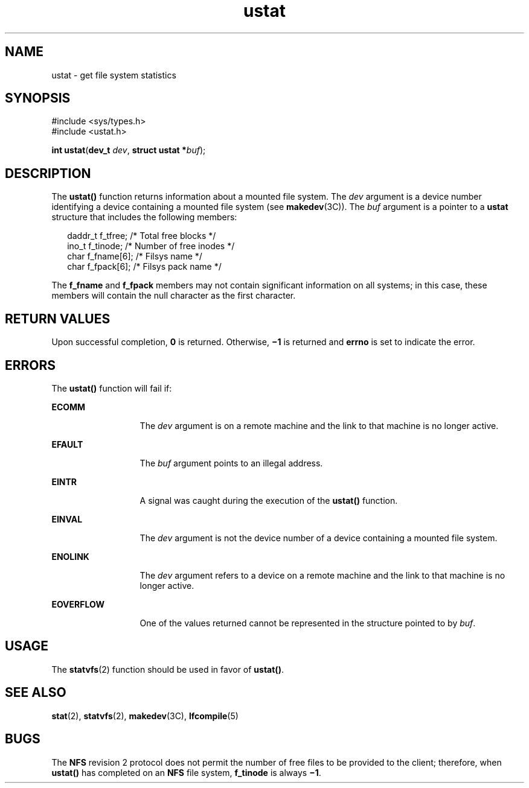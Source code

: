 '\" te
.\" Copyright 1989 AT&T  Copyright (c) 2001, Sun Microsystems, Inc.  All Rights Reserved
.\" Copyright (c) 2012-2013, J. Schilling
.\" Copyright (c) 2013, Andreas Roehler
.\" CDDL HEADER START
.\"
.\" The contents of this file are subject to the terms of the
.\" Common Development and Distribution License ("CDDL"), version 1.0.
.\" You may only use this file in accordance with the terms of version
.\" 1.0 of the CDDL.
.\"
.\" A full copy of the text of the CDDL should have accompanied this
.\" source.  A copy of the CDDL is also available via the Internet at
.\" http://www.opensource.org/licenses/cddl1.txt
.\"
.\" When distributing Covered Code, include this CDDL HEADER in each
.\" file and include the License file at usr/src/OPENSOLARIS.LICENSE.
.\" If applicable, add the following below this CDDL HEADER, with the
.\" fields enclosed by brackets "[]" replaced with your own identifying
.\" information: Portions Copyright [yyyy] [name of copyright owner]
.\"
.\" CDDL HEADER END
.TH ustat 2 "23 Jul 2001" "SunOS 5.11" "System Calls"
.SH NAME
ustat \- get file system statistics
.SH SYNOPSIS
.LP
.nf
#include <sys/types.h>
#include <ustat.h>

\fBint\fR \fBustat\fR(\fBdev_t\fR \fIdev\fR, \fBstruct ustat *\fIbuf\fR);
.fi

.SH DESCRIPTION
.sp
.LP
The
.B ustat()
function returns information about a mounted file system.
The
.I dev
argument is a device number identifying a device containing a
mounted file system (see
.BR makedev (3C)).
The
.I buf
argument is a
pointer to a
.B ustat
structure that includes the following members:
.sp
.in +2
.nf
daddr_t  f_tfree;      /* Total free blocks */
ino_t    f_tinode;     /* Number of free inodes */
char     f_fname[6];   /* Filsys name */
char     f_fpack[6];   /* Filsys pack name */
.fi
.in -2

.sp
.LP
The
.BR f_fname " and "
.B f_fpack
members may not contain significant
information on all systems; in this case, these members will contain the
null character as the first character.
.SH RETURN VALUES
.sp
.LP
Upon successful completion,
.B 0
is returned. Otherwise,
.B \(mi1
is
returned and
.B errno
is set to indicate the error.
.SH ERRORS
.sp
.LP
The
.B ustat()
function will fail if:
.sp
.ne 2
.mk
.na
.B ECOMM
.ad
.RS 13n
.rt
The
.I dev
argument is on a remote machine and the link to that machine
is no longer active.
.RE

.sp
.ne 2
.mk
.na
.B EFAULT
.ad
.RS 13n
.rt
The
.I buf
argument points to an illegal address.
.RE

.sp
.ne 2
.mk
.na
.B EINTR
.ad
.RS 13n
.rt
A signal was caught during the execution of the
.B ustat()
function.
.RE

.sp
.ne 2
.mk
.na
.B EINVAL
.ad
.RS 13n
.rt
The
.I dev
argument is not the device number of a device containing a
mounted file system.
.RE

.sp
.ne 2
.mk
.na
.B ENOLINK
.ad
.RS 13n
.rt
The
.I dev
argument refers to a device on a remote machine and the link
to that machine is no longer active.
.RE

.sp
.ne 2
.mk
.na
.B EOVERFLOW
.ad
.RS 13n
.rt
One of the values returned cannot be represented in the structure pointed
to by
.IR buf .
.RE

.SH USAGE
.sp
.LP
The
.BR statvfs (2)
function should be used in favor of
.BR ustat() .
.SH SEE ALSO
.sp
.LP
.BR stat (2),
.BR statvfs (2),
.BR makedev (3C),
.BR lfcompile (5)
.SH BUGS
.sp
.LP
The
.B NFS
revision 2 protocol does not permit the number of free files
to be provided to the client; therefore, when
.B ustat()
has completed on
an
.B NFS
file system,
.B f_tinode
is always \fB\(mi1\fR\&.
